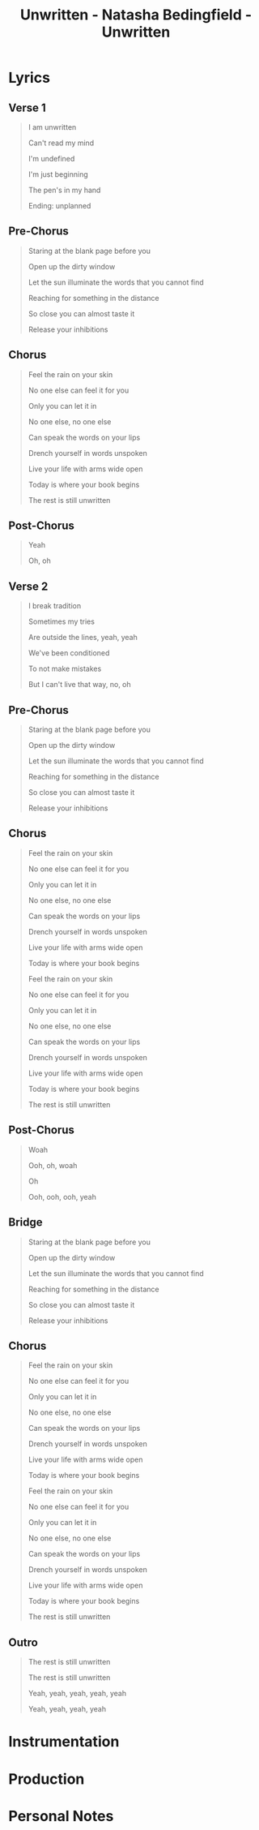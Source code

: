 :PROPERTIES:
:ID:       d8786f8c-eb6b-4aa9-98ca-5bcac5f986a0
:END:
#+title: Unwritten - Natasha Bedingfield - Unwritten
#+filetags: :unwritten_natasha_bedingfield:natasha_bedingfield:unwritten_unwritten:unwritten:self-determination:optimism:happiness::  
* Lyrics
** Verse 1

#+begin_quote
I am unwritten

Can't read my mind

I'm undefined

I'm just beginning

The pen's in my hand

Ending: unplanned

#+end_quote

** Pre-Chorus

#+begin_quote
Staring at the blank page before you

Open up the dirty window

Let the sun illuminate the words that you cannot find

Reaching for something in the distance

So close you can almost taste it

Release your inhibitions

#+end_quote

** Chorus

#+begin_quote
Feel the rain on your skin

No one else can feel it for you

Only you can let it in

No one else, no one else

Can speak the words on your lips

Drench yourself in words unspoken

Live your life with arms wide open

Today is where your book begins

The rest is still unwritten
#+end_quote

** Post-Chorus

#+begin_quote
Yeah

Oh, oh

#+end_quote
** Verse 2

#+begin_quote
I break tradition

Sometimes my tries

Are outside the lines, yeah, yeah

We've been conditioned

To not make mistakes

But I can't live that way, no, oh
#+end_quote

** Pre-Chorus

#+begin_quote
Staring at the blank page before you

Open up the dirty window

Let the sun illuminate the words that you cannot find

Reaching for something in the distance

So close you can almost taste it

Release your inhibitions

#+end_quote

** Chorus

#+begin_quote
Feel the rain on your skin

No one else can feel it for you

Only you can let it in

No one else, no one else

Can speak the words on your lips

Drench yourself in words unspoken

Live your life with arms wide open

Today is where your book begins

Feel the rain on your skin

No one else can feel it for you

Only you can let it in

No one else, no one else

Can speak the words on your lips

Drench yourself in words unspoken

Live your life with arms wide open

Today is where your book begins

The rest is still unwritten
#+end_quote

** Post-Chorus

#+begin_quote
Woah

Ooh, oh, woah

Oh

Ooh, ooh, ooh, yeah
#+end_quote

** Bridge

#+begin_quote
Staring at the blank page before you

Open up the dirty window

Let the sun illuminate the words that you cannot find

Reaching for something in the distance

So close you can almost taste it

Release your inhibitions
#+end_quote

** Chorus

#+begin_quote
Feel the rain on your skin

No one else can feel it for you

Only you can let it in

No one else, no one else

Can speak the words on your lips

Drench yourself in words unspoken

Live your life with arms wide open

Today is where your book begins

Feel the rain on your skin

No one else can feel it for you

Only you can let it in

No one else, no one else

Can speak the words on your lips

Drench yourself in words unspoken

Live your life with arms wide open

Today is where your book begins

The rest is still unwritten
#+end_quote

** Outro

#+begin_quote
The rest is still unwritten

The rest is still unwritten

Yeah, yeah, yeah, yeah, yeah

Yeah, yeah, yeah, yeah
#+end_quote

* Instrumentation

* Production

* Personal Notes
